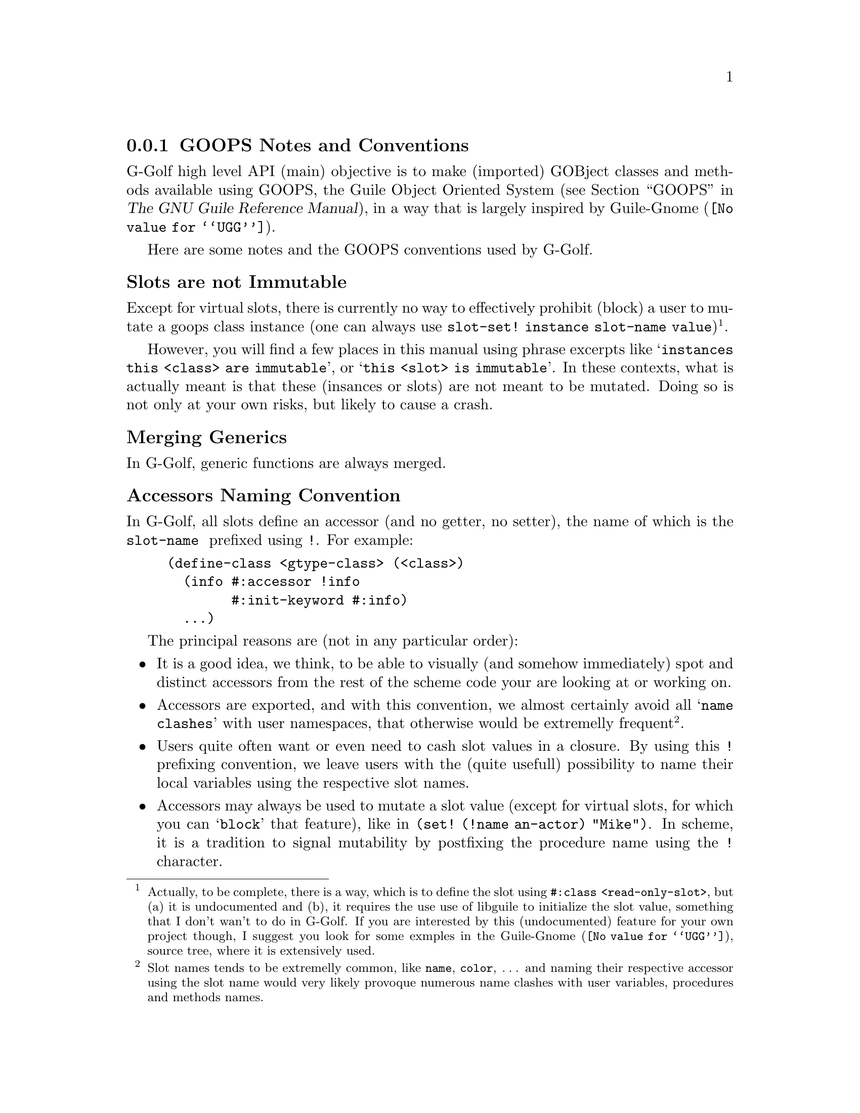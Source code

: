 @c -*-texinfo-*-
@c This is part of the GNU G-Golf Reference Manual.
@c Copyright (C) 2016 - 2019 Free Software Foundation, Inc.
@c See the file g-golf.texi for copying conditions.


@node GOOPS Notes and Conventions
@subsection GOOPS Notes and Conventions

G-Golf high level API (main) objective is to make (imported) GOBject
classes and methods available using GOOPS, the Guile Object Oriented
System (@pxref{GOOPS,,, guile, The GNU Guile Reference Manual}), in a
way that is largely inspired by @uref{@value{UGG}, Guile-Gnome}.

Here are some notes and the GOOPS conventions used by G-Golf.


@subheading Slots are not Immutable

Except for virtual slots, there is currently no way to effectively
prohibit (block) a user to mutate a goops class instance (one can always
use @code{slot-set! instance slot-name value})@footnote{Actually, to be
complete, there is a way, which is to define the slot using
@code{#:class <read-only-slot>}, but (a) it is undocumented and (b), it
requires the use use of libguile to initialize the slot value, something
that I don't wan't to do in G-Golf. If you are interested by this
(undocumented) feature for your own project though, I suggest you look
for some exmples in the @uref{@value{UGG}, Guile-Gnome}, source tree,
where it is extensively used.}.

However, you will find a few places in this manual using phrase excerpts
like @samp{instances this <class> are immutable}, or @samp{this <slot>
is immutable}.  In these contexts, what is actually meant is that these
(insances or slots) are not meant to be mutated.  Doing so is not only
at your own risks, but likely to cause a crash.


@subheading Merging Generics

In G-Golf, generic functions are always merged.


@subheading Accessors Naming Convention

In G-Golf, all slots define an accessor (and no getter, no setter), the
name of which is the @code{slot-name } prefixed using @code{!}. For
example:

@example
(define-class <gtype-class> (<class>)
  (info #:accessor !info
        #:init-keyword #:info)
  ...)
@end example

The principal reasons are (not in any particular order):

@itemize

@item
It is a good idea, we think, to be able to visually (and somehow
immediately) spot and distinct accessors from the rest of the scheme
code your are looking at or working on.
@ifhtml
@* @*
@end ifhtml

@item
Accessors are exported, and with this convention, we almost certainly
avoid all @samp{name clashes} with user namespaces, that otherwise would
be extremelly frequent@footnote{Slot names tends to be extremelly
common, like @code{name}, @code{color}, @dots{} and naming their
respective accessor using the slot name would very likely provoque
numerous name clashes with user variables, procedures and methods
names.}.
@ifhtml
@* @*
@end ifhtml

@item
Users quite often want or even need to cash slot values in a closure.
By using this @code{!} prefixing convention, we leave users with the
(quite usefull) possibility to name their local variables using the
respective slot names.
@ifhtml
@* @*
@end ifhtml

@item Accessors may always be used to mutate a slot value (except for
virtual slots, for which you can @samp{block} that feature), like in
@code{(set! (!name an-actor) "Mike")}.  In scheme, it is a tradition
to signal mutability by postfixing the procedure name using the @code{!}
character.
@ifhtml
@* @*
@end ifhtml

@item
Accessors are not procedures though, there are methods, and to
effectively mutate a slot value, one must use @code{set!}.  Therefore,
prefixing makes sence (and preserves the first reason announced here,
where posfixing would break it).
@ifhtml
@* @*
@end ifhtml

@item
We should also add that we are well aware that Java also prefixes its
accessors, using a @code{.} as its prefix character, but GOOPS is
radically different from Java in its design, and therefore, we really
wanted another character.

@end itemize

